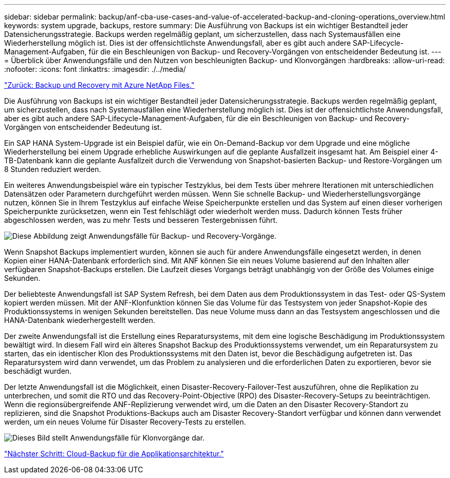 ---
sidebar: sidebar 
permalink: backup/anf-cba-use-cases-and-value-of-accelerated-backup-and-cloning-operations_overview.html 
keywords: system upgrade, backups, restore 
summary: Die Ausführung von Backups ist ein wichtiger Bestandteil jeder Datensicherungsstrategie. Backups werden regelmäßig geplant, um sicherzustellen, dass nach Systemausfällen eine Wiederherstellung möglich ist. Dies ist der offensichtlichste Anwendungsfall, aber es gibt auch andere SAP-Lifecycle-Management-Aufgaben, für die ein Beschleunigen von Backup- und Recovery-Vorgängen von entscheidender Bedeutung ist. 
---
= Überblick über Anwendungsfälle und den Nutzen von beschleunigten Backup- und Klonvorgängen
:hardbreaks:
:allow-uri-read: 
:nofooter: 
:icons: font
:linkattrs: 
:imagesdir: ./../media/


link:anf-cba-backup-and-recovery-using-azure-netapp-files.html["Zurück: Backup und Recovery mit Azure NetApp Files."]

[role="lead"]
Die Ausführung von Backups ist ein wichtiger Bestandteil jeder Datensicherungsstrategie. Backups werden regelmäßig geplant, um sicherzustellen, dass nach Systemausfällen eine Wiederherstellung möglich ist. Dies ist der offensichtlichste Anwendungsfall, aber es gibt auch andere SAP-Lifecycle-Management-Aufgaben, für die ein Beschleunigen von Backup- und Recovery-Vorgängen von entscheidender Bedeutung ist.

Ein SAP HANA System-Upgrade ist ein Beispiel dafür, wie ein On-Demand-Backup vor dem Upgrade und eine mögliche Wiederherstellung bei einem Upgrade erhebliche Auswirkungen auf die geplante Ausfallzeit insgesamt hat. Am Beispiel einer 4-TB-Datenbank kann die geplante Ausfallzeit durch die Verwendung von Snapshot-basierten Backup- und Restore-Vorgängen um 8 Stunden reduziert werden.

Ein weiteres Anwendungsbeispiel wäre ein typischer Testzyklus, bei dem Tests über mehrere Iterationen mit unterschiedlichen Datensätzen oder Parametern durchgeführt werden müssen. Wenn Sie schnelle Backup- und Wiederherstellungsvorgänge nutzen, können Sie in Ihrem Testzyklus auf einfache Weise Speicherpunkte erstellen und das System auf einen dieser vorherigen Speicherpunkte zurücksetzen, wenn ein Test fehlschlägt oder wiederholt werden muss. Dadurch können Tests früher abgeschlossen werden, was zu mehr Tests und besseren Testergebnissen führt.

image:anf-cba-image3.png["Diese Abbildung zeigt Anwendungsfälle für Backup- und Recovery-Vorgänge."]

Wenn Snapshot Backups implementiert wurden, können sie auch für andere Anwendungsfälle eingesetzt werden, in denen Kopien einer HANA-Datenbank erforderlich sind. Mit ANF können Sie ein neues Volume basierend auf den Inhalten aller verfügbaren Snapshot-Backups erstellen. Die Laufzeit dieses Vorgangs beträgt unabhängig von der Größe des Volumes einige Sekunden.

Der beliebteste Anwendungsfall ist SAP System Refresh, bei dem Daten aus dem Produktionssystem in das Test- oder QS-System kopiert werden müssen. Mit der ANF-Klonfunktion können Sie das Volume für das Testsystem von jeder Snapshot-Kopie des Produktionssystems in wenigen Sekunden bereitstellen. Das neue Volume muss dann an das Testsystem angeschlossen und die HANA-Datenbank wiederhergestellt werden.

Der zweite Anwendungsfall ist die Erstellung eines Reparatursystems, mit dem eine logische Beschädigung im Produktionssystem bewältigt wird. In diesem Fall wird ein älteres Snapshot Backup des Produktionssystems verwendet, um ein Reparatursystem zu starten, das ein identischer Klon des Produktionssystems mit den Daten ist, bevor die Beschädigung aufgetreten ist. Das Reparatursystem wird dann verwendet, um das Problem zu analysieren und die erforderlichen Daten zu exportieren, bevor sie beschädigt wurden.

Der letzte Anwendungsfall ist die Möglichkeit, einen Disaster-Recovery-Failover-Test auszuführen, ohne die Replikation zu unterbrechen, und somit die RTO und das Recovery-Point-Objective (RPO) des Disaster-Recovery-Setups zu beeinträchtigen. Wenn die regionsübergreifende ANF-Replizierung verwendet wird, um die Daten an den Disaster Recovery-Standort zu replizieren, sind die Snapshot Produktions-Backups auch am Disaster Recovery-Standort verfügbar und können dann verwendet werden, um ein neues Volume für Disaster Recovery-Tests zu erstellen.

image:anf-cba-image4.png["Dieses Bild stellt Anwendungsfälle für Klonvorgänge dar."]

link:anf-cba-cloud-backup-for-applications-architecture.html["Nächster Schritt: Cloud-Backup für die Applikationsarchitektur."]
